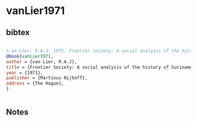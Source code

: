 * vanLier1971




** bibtex

#+NAME: bibtex
#+BEGIN_SRC bibtex

% an Lier. R.A.J. 1971. Frontier Society: A social analysis of the history of Suriname. The Hague: Martinus Nijhoff
@book{vanLier1971,
author = {van Lier, R.A.J},
title = {Frontier Society: A social analysis of the history of Suriname},
year = {1971},
publisher = {Martinus Nijhoff},
address = {The Hague},
}


#+END_SRC




** Notes

